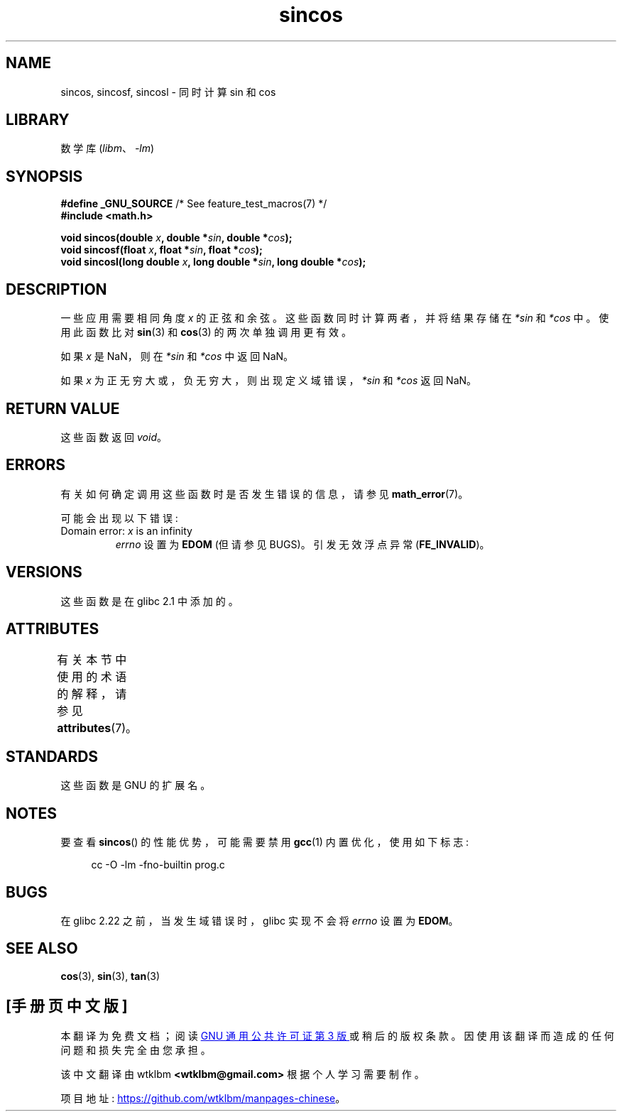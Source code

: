 .\" -*- coding: UTF-8 -*-
'\" t
.\" Copyright 2002 Walter Harms (walter.harms@informatik.uni-oldenburg.de)
.\" and Copyright 2008, Linux Foundation, written by Michael Kerrisk
.\"     <mtk.manpages@gmail.com>
.\"
.\" SPDX-License-Identifier: GPL-1.0-or-later
.\"
.\"*******************************************************************
.\"
.\" This file was generated with po4a. Translate the source file.
.\"
.\"*******************************************************************
.TH sincos 3 2023\-01\-07 "Linux man\-pages 6.03" 
.SH NAME
sincos, sincosf, sincosl \- 同时计算 sin 和 cos
.SH LIBRARY
数学库 (\fIlibm\fP、\fI\-lm\fP)
.SH SYNOPSIS
.nf
\fB#define _GNU_SOURCE\fP         /* See feature_test_macros(7) */
\fB#include <math.h>\fP
.PP
\fBvoid sincos(double \fP\fIx\fP\fB, double *\fP\fIsin\fP\fB, double *\fP\fIcos\fP\fB);\fP
\fBvoid sincosf(float \fP\fIx\fP\fB, float *\fP\fIsin\fP\fB, float *\fP\fIcos\fP\fB);\fP
\fBvoid sincosl(long double \fP\fIx\fP\fB, long double *\fP\fIsin\fP\fB, long double *\fP\fIcos\fP\fB);\fP
.fi
.SH DESCRIPTION
一些应用需要相同角度 \fIx\fP 的正弦和余弦。 这些函数同时计算两者，并将结果存储在 \fI*sin\fP 和 \fI*cos\fP 中。 使用此函数比对
\fBsin\fP(3) 和 \fBcos\fP(3) 的两次单独调用更有效。
.PP
如果 \fIx\fP 是 NaN，则在 \fI*sin\fP 和 \fI*cos\fP 中返回 NaN。
.PP
如果 \fIx\fP 为正无穷大或，负 无穷大，则出现定义域错误，\fI*sin\fP 和 \fI*cos\fP 返回 NaN。
.SH "RETURN VALUE"
这些函数返回 \fIvoid\fP。
.SH ERRORS
有关如何确定调用这些函数时是否发生错误的信息，请参见 \fBmath_error\fP(7)。
.PP
可能会出现以下错误:
.TP 
Domain error: \fIx\fP is an infinity
\fIerrno\fP 设置为 \fBEDOM\fP (但请参见 BUGS)。 引发无效浮点异常 (\fBFE_INVALID\fP)。
.SH VERSIONS
这些函数是在 glibc 2.1 中添加的。
.SH ATTRIBUTES
有关本节中使用的术语的解释，请参见 \fBattributes\fP(7)。
.ad l
.nh
.TS
allbox;
lbx lb lb
l l l.
Interface	Attribute	Value
T{
\fBsincos\fP(),
\fBsincosf\fP(),
\fBsincosl\fP()
T}	Thread safety	MT\-Safe
.TE
.hy
.ad
.sp 1
.SH STANDARDS
这些函数是 GNU 的扩展名。
.SH NOTES
要查看 \fBsincos\fP() 的性能优势，可能需要禁用 \fBgcc\fP(1) 内置优化，使用如下标志:
.PP
.in +4n
.EX
cc \-O \-lm \-fno\-builtin prog.c
.EE
.in
.SH BUGS
.\" https://www.sourceware.org/bugzilla/show_bug.cgi?id=15467
在 glibc 2.22 之前，当发生域错误时，glibc 实现不会将 \fIerrno\fP 设置为 \fBEDOM\fP。
.SH "SEE ALSO"
\fBcos\fP(3), \fBsin\fP(3), \fBtan\fP(3)
.PP
.SH [手册页中文版]
.PP
本翻译为免费文档；阅读
.UR https://www.gnu.org/licenses/gpl-3.0.html
GNU 通用公共许可证第 3 版
.UE
或稍后的版权条款。因使用该翻译而造成的任何问题和损失完全由您承担。
.PP
该中文翻译由 wtklbm
.B <wtklbm@gmail.com>
根据个人学习需要制作。
.PP
项目地址:
.UR \fBhttps://github.com/wtklbm/manpages-chinese\fR
.ME 。
